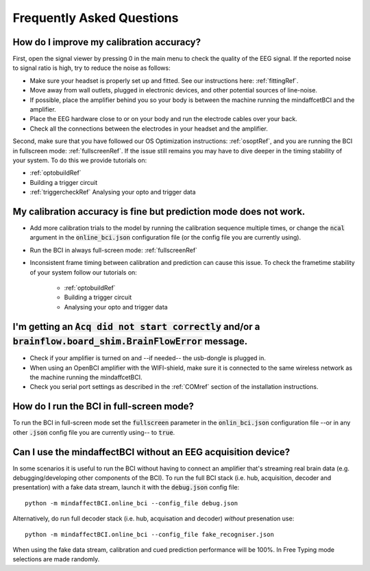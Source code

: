 Frequently Asked Questions
==========================



How do I improve my calibration accuracy?
--------------------------------------------------
First, open the signal viewer by pressing 0 in the main menu to check the quality of the EEG signal. If the reported noise to signal ratio is high, try to reduce the noise as follows:  

- Make sure your headset is properly set up and fitted. See our instructions here: :ref:`fittingRef`.	
- Move away from wall outlets, plugged in electronic devices, and other potential sources of line-noise.  
- If possible, place the amplifier behind you so your body is between the machine running the mindaffcetBCI and the amplifier.
- Place the EEG hardware close to or on your body and run the electrode cables over your back.  
- Check all the connections between the electrodes in your headset and the amplifier. 

Second, make sure that you have followed our OS Optimization instructions: :ref:`osoptRef`, and you are running the BCI in fullscreen mode: :ref:`fullscreenRef`.   
If the issue still remains you may have to dive deeper in the timing stability of your system. 
To do this we provide tutorials on:

- :ref:`optobuildRef`
- Building a trigger circuit
- :ref:`triggercheckRef` Analysing your opto and trigger data

My calibration accuracy is fine but prediction mode does not work.
-------------------------------------------------------------
- Add more calibration trials to the model by running the calibration sequence multiple times, or change the :code:`ncal` argument in the :code:`online_bci.json` configuration file (or the config file you are currently using). 
- Run the BCI in always full-screen mode: :ref:`fullscreenRef`
- Inconsistent frame timing between calibration and prediction can cause this issue. To check the frametime stability of your system follow our tutorials on:

	- :ref:`optobuildRef`
	- Building a trigger circuit
	- Analysing your opto and trigger data

I'm getting an  :code:`Acq did not start correctly` and/or a :code:`brainflow.board_shim.BrainFlowError` message.
--------------------------------------------------------------------------------------------------------------
- Check if your amplifier is turned on and --if needed-- the usb-dongle is plugged in.  
- When using an OpenBCI amplifier with the WIFI-shield, make sure it is connected to the same wireless network as the machine running the mindaffcetBCI.  
- Check you serial port settings as described in the :ref:`COMref` section of the installation instructions.

.. _fullscreenRef:

How do I run the BCI in full-screen mode?
-----------------------------------------
To run the BCI in full-screen mode set the :code:`fullscreen` parameter in the :code:`onlin_bci.json` configuration file --or in any other :code:`.json` config file you are currently using-- to :code:`true`. 

Can I use the mindaffectBCI without an EEG acquisition device?
--------------------------------------------------------------
In some scenarios it is useful to run the BCI without having to connect an amplifier that's streaming real brain data (e.g. debugging/developing other components of the BCI). 
To run the full BCI stack (i.e. hub, acquisition, decoder and presentation) with a fake data stream, launch it with the :code:`debug.json` config file::

	python -m mindaffectBCI.online_bci --config_file debug.json

Alternatively, do run full decoder stack (i.e. hub, acquisation and decoder) *without* presenation use::

	python -m mindaffectBCI.online_bci --config_file fake_recogniser.json

When using the fake data stream, calibration and cued prediction performance will be 100%. In Free Typing mode selections are made randomly. 



 